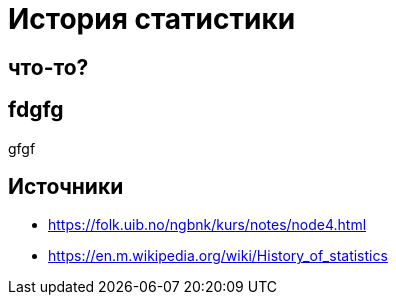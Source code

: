 # История статистики

## что-то?

## fdgfg
gfgf 

## Источники
- https://folk.uib.no/ngbnk/kurs/notes/node4.html
- https://en.m.wikipedia.org/wiki/History_of_statistics